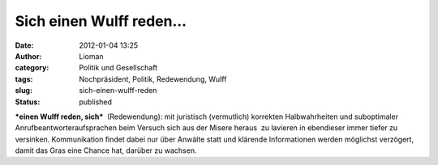 Sich einen Wulff reden...
#########################
:date: 2012-01-04 13:25
:author: Lioman
:category: Politik und Gesellschaft
:tags: Nochpräsident, Politik, Redewendung, Wulff
:slug: sich-einen-wulff-reden
:status: published

***einen Wulff reden, sich***  (Redewendung): mit juristisch
(vermutlich) korrekten Halbwahrheiten und suboptimaler
Anrufbeantworteraufsprachen beim Versuch sich aus der Misere heraus  zu
lavieren in ebendieser immer tiefer zu versinken. Kommunikation findet
dabei nur über Anwälte statt und klärende Informationen werden möglichst
verzögert, damit das Gras eine Chance hat, darüber zu wachsen.
